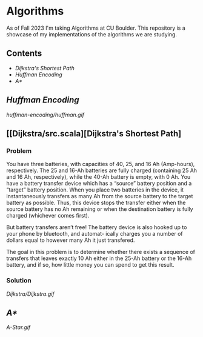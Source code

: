 # two choices:
# could do markdown, and then have no table of contents but collapsible headers
# and then extra links to source code

# alternatively
# could use org file
# with table of contents
# and just remove source code blocks since the links are there anyway.
* Algorithms
As of Fall 2023 I'm taking Algorithms at CU Boulder. This repository is a showcase of my implementations of the algorithms we are studying.
** Contents
- [[README.org#Dijkstras-Shortest-Path][Dijkstra's Shortest Path]]
- [[README.org#Huffman-Encoding][Huffman Encoding]]
- [[README.org#A*][A*]]
** [[huffman-encoding/src.scala][Huffman Encoding]]

#+CAPTION: Demo of Huffman Encoding in Scala
[[huffman-encoding/huffman.gif]]

** [[Dijkstra/src.scala][Dijkstra's Shortest Path]
*** Problem
You have three batteries, with capacities of 40, 25, and 16 Ah (Amp-hours), respectively. The 25 and 16-Ah batteries are fully charged (containing 25 Ah and 16 Ah, respectively), while the 40-Ah battery is empty, with 0 Ah. You have a battery transfer device which has a “source” battery position and a “target” battery position. When you place two batteries in the device, it instantaneously transfers as many Ah from the source battery to the target battery as possible. Thus, this device stops the transfer either when the source battery has no Ah remaining or when the destination battery is fully charged (whichever comes first).

But battery transfers aren’t free! The battery device is also hooked up to your phone by bluetooth, and automat- ically charges you a number of dollars equal to however many Ah it just transfered.

The goal in this problem is to determine whether there exists a sequence of transfers that leaves exactly 10 Ah either in the 25-Ah battery or the 16-Ah battery, and if so, how little money you can spend to get this result.

*** Solution
[[Dijkstra/Dijkstra.gif]]

** [[A-Star/grid.c][A*]]

[[A-Star.gif]]
